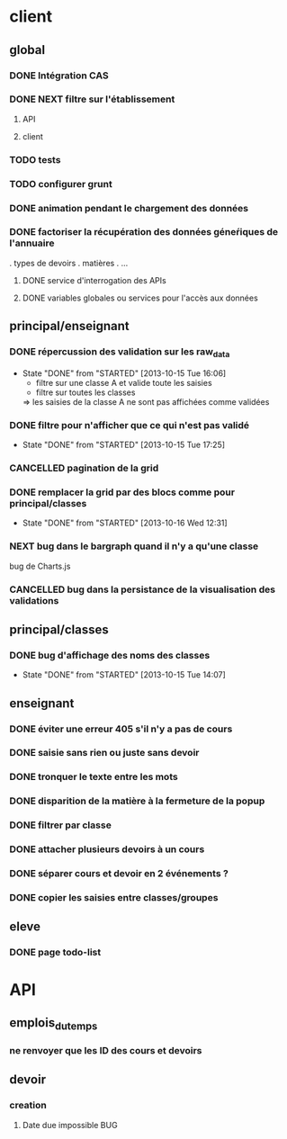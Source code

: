 * client
** global
*** DONE Intégration CAS
*** DONE NEXT filtre sur l'établissement
**** API
**** client
*** TODO tests
*** TODO configurer grunt
*** DONE animation pendant le chargement des données
*** DONE factoriser la récupération des données géneŕiques de l'annuaire
    . types de devoirs
    . matières
    . ...
**** DONE service d'interrogation des APIs
**** DONE variables globales ou services pour l'accès aux données


** principal/enseignant
*** DONE répercussion des validation sur les raw_data
- State "DONE"       from "STARTED"    [2013-10-15 Tue 16:06]
    - filtre sur une classe A et valide toute les saisies
    - filtre sur toutes les classes
    => les saisies de la classe A ne sont pas affichées comme validées
*** DONE filtre pour n'afficher que ce qui n'est pas validé
- State "DONE"       from "STARTED"    [2013-10-15 Tue 17:25]
*** CANCELLED pagination de la grid
*** DONE remplacer la grid par des blocs comme pour principal/classes
- State "DONE"       from "STARTED"    [2013-10-16 Wed 12:31]

*** NEXT bug dans le bargraph quand il n'y a qu'une classe
    bug de Charts.js
*** CANCELLED bug dans la persistance de la visualisation des validations


** principal/classes
*** DONE bug d'affichage des noms des classes
- State "DONE"       from "STARTED"    [2013-10-15 Tue 14:07]


** enseignant
*** DONE éviter une erreur 405 s'il n'y a pas de cours
*** DONE saisie sans rien ou juste sans devoir
*** DONE tronquer le texte entre les mots
*** DONE disparition de la matière à la fermeture de la popup
*** DONE filtrer par classe
*** DONE attacher plusieurs devoirs à un cours
*** DONE séparer cours et devoir en 2 événements ?
*** DONE copier les saisies entre classes/groupes


** eleve
*** DONE page todo-list

* API
** emplois_du_temps
*** ne renvoyer que les ID des cours et devoirs
** devoir
*** creation
**** Date due impossible						:BUG:
